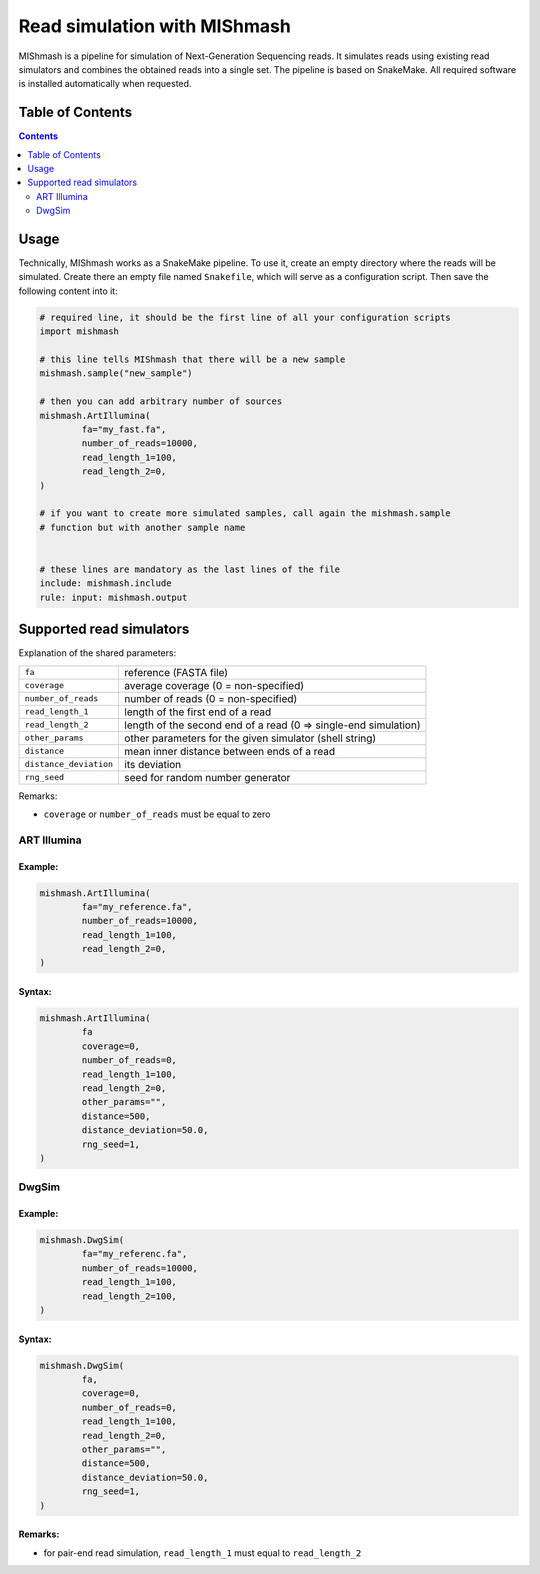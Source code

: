 Read simulation with MIShmash
==============================

MIShmash is a pipeline for simulation of Next-Generation Sequencing reads. It simulates reads using
existing read simulators and combines the obtained reads into a single set. The pipeline is based
on SnakeMake. All required software is installed automatically when requested.

Table of Contents
-----------------

.. contents::
   :depth: 2


Usage
-----

Technically, MIShmash works as a SnakeMake pipeline. To use it, create an empty directory where the reads will be simulated.
Create there an empty file named ``Snakefile``, which will serve as a configuration script.
Then save the following content into it:

.. code-block:: python
	
	# required line, it should be the first line of all your configuration scripts
	import mishmash

	# this line tells MIShmash that there will be a new sample
	mishmash.sample("new_sample")
	
	# then you can add arbitrary number of sources
	mishmash.ArtIllumina(
		fa="my_fast.fa",
		number_of_reads=10000,
		read_length_1=100,
		read_length_2=0,
	)
	
	# if you want to create more simulated samples, call again the mishmash.sample
	# function but with another sample name


	# these lines are mandatory as the last lines of the file
	include: mishmash.include
	rule: input: mishmash.output

Supported read simulators
-------------------------

Explanation of the shared parameters:

+----------------------------+--------------------------------------------------------------------+
| ``fa``                     | reference (FASTA file)                                             |
+----------------------------+--------------------------------------------------------------------+
| ``coverage``               | average coverage (0 = non-specified)                               |
+----------------------------+--------------------------------------------------------------------+
| ``number_of_reads``        | number of reads (0 = non-specified)                                |
+----------------------------+--------------------------------------------------------------------+
| ``read_length_1``          | length of the first end of a read                                  |
+----------------------------+--------------------------------------------------------------------+
| ``read_length_2``          | length of the second end of a read (0 => single-end simulation)    |
+----------------------------+--------------------------------------------------------------------+
| ``other_params``           | other parameters for the given simulator (shell string)            |
+----------------------------+--------------------------------------------------------------------+
| ``distance``               | mean inner distance between ends of a read                         |
+----------------------------+--------------------------------------------------------------------+
| ``distance_deviation``     | its deviation                                                      |
+----------------------------+--------------------------------------------------------------------+
| ``rng_seed``               | seed for random number generator                                   |
+----------------------------+--------------------------------------------------------------------+

Remarks:

* ``coverage`` or ``number_of_reads`` must be equal to zero


ART Illumina
^^^^^^^^^^^^

Example:
~~~~~~~~

.. code-block:: python

	mishmash.ArtIllumina(
		fa="my_reference.fa",
		number_of_reads=10000,
		read_length_1=100,
		read_length_2=0,
	)


Syntax: 
~~~~~~~

.. code-block:: python

	mishmash.ArtIllumina(
		fa
		coverage=0,
		number_of_reads=0,
		read_length_1=100,
		read_length_2=0,
		other_params="",
		distance=500,
		distance_deviation=50.0,
		rng_seed=1,
	)


DwgSim
^^^^^^

Example:
~~~~~~~~

.. code-block:: python

	mishmash.DwgSim(
		fa="my_referenc.fa",
		number_of_reads=10000,
		read_length_1=100,
		read_length_2=100,
	)

Syntax:
~~~~~~~

.. code-block:: python

	mishmash.DwgSim(
		fa,
		coverage=0,
		number_of_reads=0,
		read_length_1=100,
		read_length_2=0,
		other_params="",
		distance=500,
		distance_deviation=50.0,
		rng_seed=1,
	)

Remarks:
~~~~~~~~

* for pair-end read simulation, ``read_length_1`` must equal to ``read_length_2``

